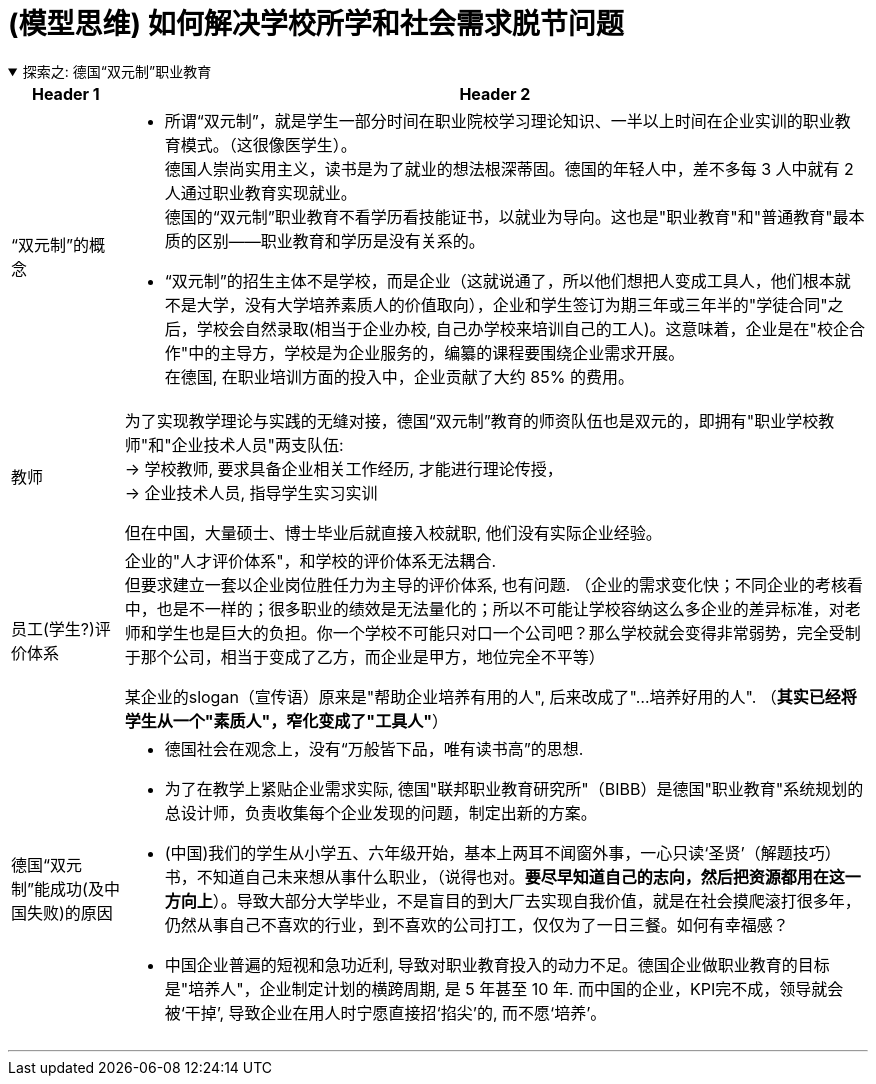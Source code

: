 
= (模型思维) 如何解决学校所学和社会需求脱节问题

.探索之: 德国“双元制”职业教育
[%collapsible%open]
====
[.small]
[options="autowidth" cols="1a,1a"]
|===
|Header 1 |Header 2

|“双元制”的概念
|- 所谓“双元制”，就是学生一部分时间在职业院校学习理论知识、一半以上时间在企业实训的职业教育模式。（这很像医学生）。 +
德国人崇尚实用主义，读书是为了就业的想法根深蒂固。德国的年轻人中，差不多每 3 人中就有 2 人通过职业教育实现就业。 +
德国的“双元制”职业教育不看学历看技能证书，以就业为导向。这也是"职业教育"和"普通教育"最本质的区别——职业教育和学历是没有关系的。

- “双元制”的招生主体不是学校，而是企业（这就说通了，所以他们想把人变成工具人，他们根本就不是大学，没有大学培养素质人的价值取向），企业和学生签订为期三年或三年半的"学徒合同"之后，学校会自然录取(相当于企业办校, 自己办学校来培训自己的工人)。这意味着，企业是在"校企合作"中的主导方，学校是为企业服务的，编纂的课程要围绕企业需求开展。 +
在德国, 在职业培训方面的投入中，企业贡献了大约 85% 的费用。

|教师
|为了实现教学理论与实践的无缝对接，德国“双元制”教育的师资队伍也是双元的，即拥有"职业学校教师"和"企业技术人员"两支队伍: +
-> 学校教师, 要求具备企业相关工作经历, 才能进行理论传授， +
-> 企业技术人员, 指导学生实习实训

但在中国，大量硕士、博士毕业后就直接入校就职, 他们没有实际企业经验。

|员工(学生?)评价体系
|企业的"人才评价体系"，和学校的评价体系无法耦合. +
但要求建立一套以企业岗位胜任力为主导的评价体系, 也有问题. （企业的需求变化快；不同企业的考核看中，也是不一样的；很多职业的绩效是无法量化的；所以不可能让学校容纳这么多企业的差异标准，对老师和学生也是巨大的负担。你一个学校不可能只对口一个公司吧？那么学校就会变得非常弱势，完全受制于那个公司，相当于变成了乙方，而企业是甲方，地位完全不平等）

某企业的slogan（宣传语）原来是"帮助企业培养有用的人", 后来改成了"...培养好用的人". （*其实已经将学生从一个"素质人"，窄化变成了"工具人"*） +

|德国“双元制”能成功(及中国失败)的原因
|- 德国社会在观念上，没有“万般皆下品，唯有读书高”的思想.
- 为了在教学上紧贴企业需求实际, 德国"联邦职业教育研究所"（BIBB）是德国"职业教育"系统规划的总设计师，负责收集每个企业发现的问题，制定出新的方案。

- (中国)我们的学生从小学五、六年级开始，基本上两耳不闻窗外事，一心只读‘圣贤’（解题技巧）书，不知道自己未来想从事什么职业，（说得也对。*要尽早知道自己的志向，然后把资源都用在这一方向上*）。导致大部分大学毕业，不是盲目的到大厂去实现自我价值，就是在社会摸爬滚打很多年，仍然从事自己不喜欢的行业，到不喜欢的公司打工，仅仅为了一日三餐。如何有幸福感？

- 中国企业普遍的短视和急功近利, 导致对职业教育投入的动力不足。德国企业做职业教育的目标是"培养人"，企业制定计划的横跨周期, 是 5 年甚至 10 年. 而中国的企业，KPI完不成，领导就会被‘干掉’, 导致企业在用人时宁愿直接招‘掐尖’的, 而不愿‘培养’。

|===







'''
====
